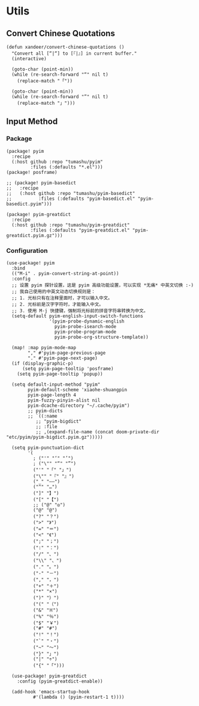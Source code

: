 * Utils

** Convert Chinese Quotations

#+BEGIN_SRC elisp
(defun xandeer/convert-chinese-quotations ()
  "Convert all [“|“] to [『|』] in current buffer."
  (interactive)

  (goto-char (point-min))
  (while (re-search-forward "“" nil t)
    (replace-match "「"))

  (goto-char (point-min))
  (while (re-search-forward "”" nil t)
    (replace-match "」")))
#+END_SRC

** Input Method

*** Package

#+header: :tangle (concat (file-name-directory (buffer-file-name)) "packages.el")
#+BEGIN_SRC elisp
(package! pyim
  :recipe
  (:host github :repo "tumashu/pyim"
         :files (:defaults "*.el")))
(package! posframe)

;; (package! pyim-basedict
;;   :recipe
;;   (:host github :repo "tumashu/pyim-basedict"
;;          :files (:defaults "pyim-basedict.el" "pyim-basedict.pyim")))

(package! pyim-greatdict
  :recipe
  (:host github :repo "tumashu/pyim-greatdict"
         :files (:defaults "pyim-greatdict.el" "pyim-greatdict.pyim.gz")))
#+END_SRC

*** Configuration

#+BEGIN_SRC elisp
(use-package! pyim
  :bind
  (("M-i" . pyim-convert-string-at-point))
  :config
  ;; 设置 pyim 探针设置，这是 pyim 高级功能设置，可以实现 *无痛* 中英文切换 :-)
  ;; 我自己使用的中英文动态切换规则是：
  ;; 1. 光标只有在注释里面时，才可以输入中文。
  ;; 2. 光标前是汉字字符时，才能输入中文。
  ;; 3. 使用 M-j 快捷键，强制将光标前的拼音字符串转换为中文。
  (setq-default pyim-english-input-switch-functions
                '(pyim-probe-dynamic-english
                  pyim-probe-isearch-mode
                  pyim-probe-program-mode
                  pyim-probe-org-structure-template))

  (map! :map pyim-mode-map
        "," #'pyim-page-previous-page
        "." #'pyim-page-next-page)
  (if (display-graphic-p)
      (setq pyim-page-tooltip 'posframe)
    (setq pyim-page-tooltip 'popup))

  (setq default-input-method "pyim"
        pyim-default-scheme 'xiaohe-shuangpin
        pyim-page-length 4
        pyim-fuzzy-pinyin-alist nil
        pyim-dcache-directory "~/.cache/pyim")
        ;; pyim-dicts
        ;; `((:name
           ;; "pyim-bigdict"
           ;; :file
           ;; ,(expand-file-name (concat doom-private-dir "etc/pyim/pyim-bigdict.pyim.gz")))))

  (setq pyim-punctuation-dict
        '(
          ; ("'" "‘" "’")
          ; ("\"" "“" "”")
          ("'" "「" "」")
          ("\"" "『" "』")
          ("_" "——")
          ("^" "…")
          ("]" "】")
          ("[" "【")
          ;; ("@" "◎")
          ("@" "@")
          ("?" "？")
          (">" "》")
          ("=" "＝")
          ("<" "《")
          (";" "；")
          (":" "：")
          ("/" "、")
          ("\\" "、")
          ("." "。")
          ("-" "－")
          ("," "，")
          ("+" "＋")
          ("*" "×")
          (")" "）")
          ("(" "（")
          ("&" "※")
          ("%" "％")
          ("$" "￥")
          ("#" "#")
          ("!" "！")
          ("`" "・")
          ("~" "～")
          ("}" "」")
          ("|" "÷")
          ("{" "「")))

  (use-package! pyim-greatdict
    :config (pyim-greatdict-enable))

  (add-hook 'emacs-startup-hook
          #'(lambda () (pyim-restart-1 t))))
#+END_SRC
